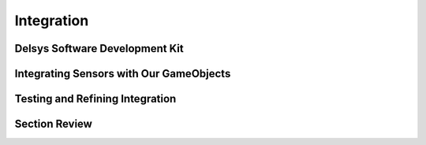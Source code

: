 .. _sensors_to_int:

==================
Integration
==================

--------------------------------
Delsys Software Development Kit
--------------------------------

-----------------------------------------
Integrating Sensors with Our GameObjects
-----------------------------------------

---------------------------------
Testing and Refining Integration
---------------------------------

--------------------------------
Section Review
--------------------------------
